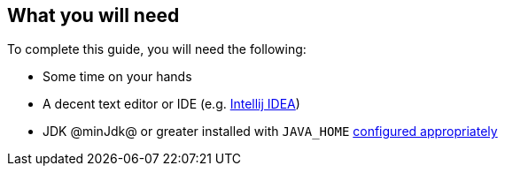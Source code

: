 == What you will need

To complete this guide, you will need the following:

* Some time on your hands
* A decent text editor or IDE (e.g. https://guides.micronaut.io/latest/micronaut-intellij-idea-ide-setup.html[Intellij IDEA])
* JDK @minJdk@ or greater installed with `JAVA_HOME` https://www.baeldung.com/java-home-on-windows-7-8-10-mac-os-x-linux[configured appropriately]
